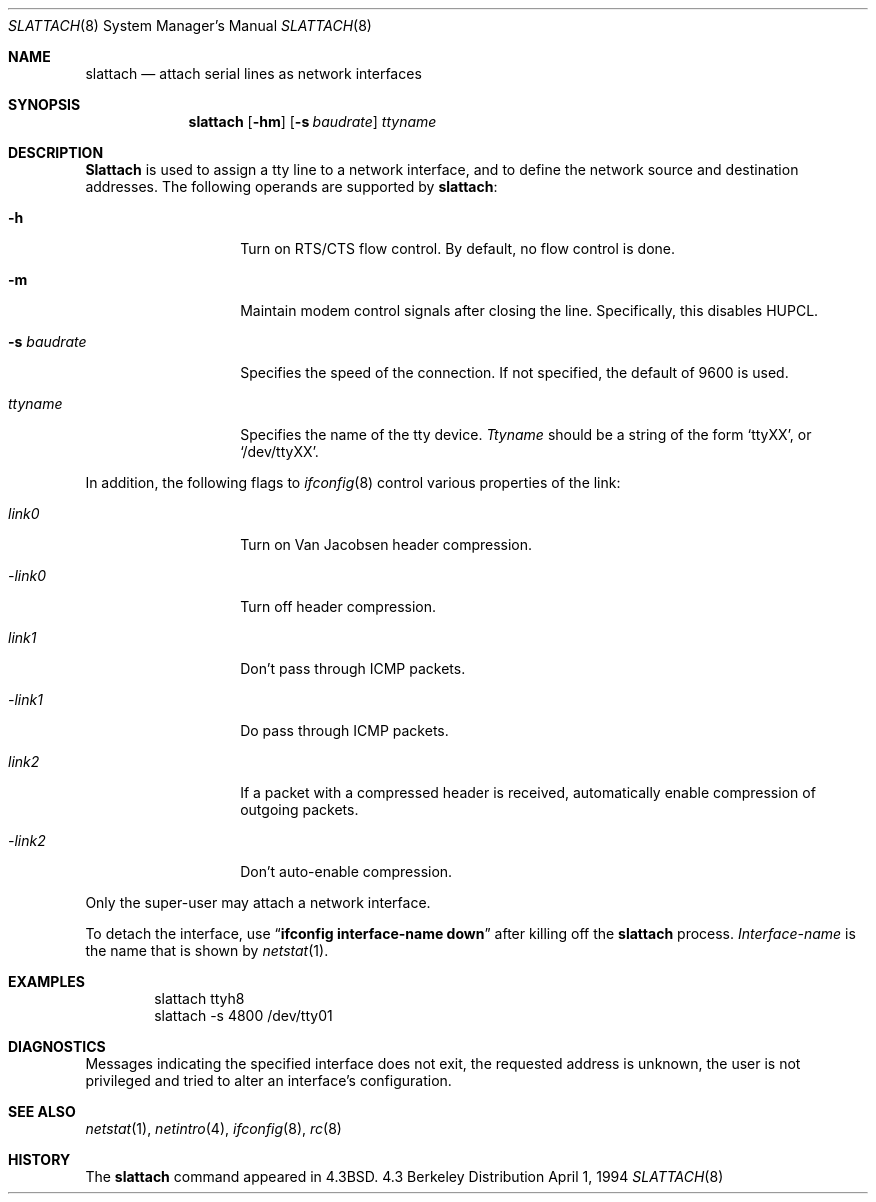 .\"	$NetBSD: slattach.8,v 1.12 1995/03/18 15:01:12 cgd Exp $
.\"
.\" Copyright (c) 1986, 1991, 1993
.\"	The Regents of the University of California.  All rights reserved.
.\"
.\" Redistribution and use in source and binary forms, with or without
.\" modification, are permitted provided that the following conditions
.\" are met:
.\" 1. Redistributions of source code must retain the above copyright
.\"    notice, this list of conditions and the following disclaimer.
.\" 2. Redistributions in binary form must reproduce the above copyright
.\"    notice, this list of conditions and the following disclaimer in the
.\"    documentation and/or other materials provided with the distribution.
.\" 3. All advertising materials mentioning features or use of this software
.\"    must display the following acknowledgement:
.\"	This product includes software developed by the University of
.\"	California, Berkeley and its contributors.
.\" 4. Neither the name of the University nor the names of its contributors
.\"    may be used to endorse or promote products derived from this software
.\"    without specific prior written permission.
.\"
.\" THIS SOFTWARE IS PROVIDED BY THE REGENTS AND CONTRIBUTORS ``AS IS'' AND
.\" ANY EXPRESS OR IMPLIED WARRANTIES, INCLUDING, BUT NOT LIMITED TO, THE
.\" IMPLIED WARRANTIES OF MERCHANTABILITY AND FITNESS FOR A PARTICULAR PURPOSE
.\" ARE DISCLAIMED.  IN NO EVENT SHALL THE REGENTS OR CONTRIBUTORS BE LIABLE
.\" FOR ANY DIRECT, INDIRECT, INCIDENTAL, SPECIAL, EXEMPLARY, OR CONSEQUENTIAL
.\" DAMAGES (INCLUDING, BUT NOT LIMITED TO, PROCUREMENT OF SUBSTITUTE GOODS
.\" OR SERVICES; LOSS OF USE, DATA, OR PROFITS; OR BUSINESS INTERRUPTION)
.\" HOWEVER CAUSED AND ON ANY THEORY OF LIABILITY, WHETHER IN CONTRACT, STRICT
.\" LIABILITY, OR TORT (INCLUDING NEGLIGENCE OR OTHERWISE) ARISING IN ANY WAY
.\" OUT OF THE USE OF THIS SOFTWARE, EVEN IF ADVISED OF THE POSSIBILITY OF
.\" SUCH DAMAGE.
.\"
.\"     @(#)slattach.8	8.2 (Berkeley) 4/1/94
.\"
.Dd April 1, 1994
.Dt SLATTACH 8
.Os BSD 4.3
.Sh NAME
.Nm slattach
.Nd attach serial lines as network interfaces
.Sh SYNOPSIS
.Nm slattach
.Op Fl hm
.Op Fl s Ar baudrate
.Ar ttyname
.Sh DESCRIPTION
.Nm Slattach
is used to assign a tty line to a network interface,
and to define the network source and destination addresses.
The following operands are supported by
.Nm slattach :
.Bl -tag -width Ar
.It Fl h
Turn on RTS/CTS flow control.  By default, no flow control is done.
.It Fl m
Maintain modem control signals after closing the line.  Specifically,
this disables HUPCL.
.It Fl s Ar baudrate
Specifies the speed of the connection.  If not specified, the
default of 9600 is used.
.It Ar ttyname
Specifies the name of the tty device.
.Ar Ttyname
should be a string of the form
.Ql ttyXX ,
or
.Ql /dev/ttyXX .
.El
.Pp
In addition, the following flags to
.Xr ifconfig 8
control various properties of the link:
.Bl -tag -width Ar
.It Ar link0
Turn on Van Jacobsen header compression.
.It Ar -link0
Turn off header compression.
.It Ar link1
Don't pass through ICMP packets.
.It Ar -link1
Do pass through ICMP packets.
.It Ar link2
If a packet with a compressed header is received, automatically enable
compression of outgoing packets.
.It Ar -link2
Don't auto-enable compression.
.El
.Pp
Only the super-user may attach a network interface.
.Pp
To detach the interface, use
.Dq Li ifconfig interface-name down
after killing off the
.Nm slattach
process.
.Ar Interface-name
is the name that is shown by
.Xr netstat 1 .
.Sh EXAMPLES
.Bd -literal -offset indent -compact
slattach ttyh8
slattach \-s 4800 /dev/tty01
.Ed
.Sh DIAGNOSTICS
Messages indicating the specified interface does not exit, the
requested address is unknown, the user is not privileged and
tried to alter an interface's configuration.
.Sh SEE ALSO
.Xr netstat 1 ,
.Xr netintro 4 ,
.Xr ifconfig 8 ,
.Xr rc 8
.Sh HISTORY
The
.Nm
command appeared in
.Bx 4.3 .
